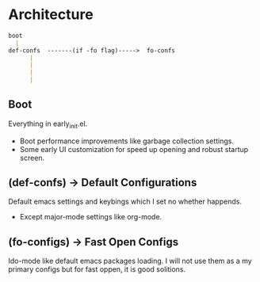 * Architecture
#+BEGIN_SRC markdown
  boot
    |
  def-confs  -------(if -fo flag)----->  fo-confs
        |
        |
        |
        |

#+END_SRC

** Boot
Everything in early_init.el.
- Boot performance improvements like garbage collection settings.
- Some early UI customization for speed up opening and robust startup screen.

** (def-confs) -> Default Configurations
Default emacs settings and keybings which I set no whether happends.
- Except major-mode settings like org-mode.

** (fo-configs) -> Fast Open Configs
Ido-mode like default emacs packages loading. I will not use them as a my primary configs but for fast oppen, it is good solitions.
